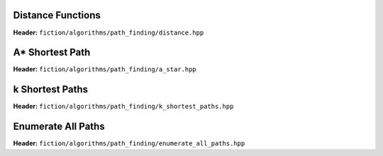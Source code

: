 Distance Functions
------------------

**Header:** ``fiction/algorithms/path_finding/distance.hpp``

.. doxygenfunction:: fiction::manhattan_distance
.. doxygenfunction:: fiction::euclidean_distance

.. doxygenclass:: fiction::distance_functor
.. doxygenclass:: fiction::manhattan_distance_functor
.. doxygenclass:: fiction::euclidean_distance_functor

A* Shortest Path
----------------

**Header:** ``fiction/algorithms/path_finding/a_star.hpp``

.. doxygenfunction:: fiction::a_star

k Shortest Paths
----------------

**Header:** ``fiction/algorithms/path_finding/k_shortest_paths.hpp``

.. doxygenfunction:: fiction::yen_k_shortest_paths

Enumerate All Paths
-------------------

**Header:** ``fiction/algorithms/path_finding/enumerate_all_paths.hpp``

.. doxygenfunction:: fiction::enumerate_all_clocking_paths

